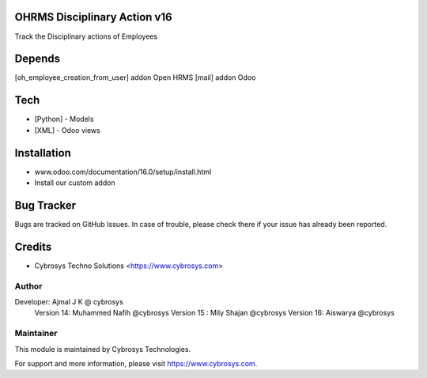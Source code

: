 OHRMS Disciplinary Action v16
==============================

Track the Disciplinary actions of Employees

Depends
=======
[oh_employee_creation_from_user] addon Open HRMS
[mail] addon Odoo

Tech
====
* [Python] - Models
* [XML] - Odoo views

Installation
============
- www.odoo.com/documentation/16.0/setup/install.html
- Install our custom addon


Bug Tracker
===========
Bugs are tracked on GitHub Issues. In case of trouble, please check there if your issue has already been reported.

Credits
=======
* Cybrosys Techno Solutions <https://www.cybrosys.com>

Author
------

Developer: Ajmal J K @ cybrosys
          Version 14: Muhammed Nafih @cybrosys
          Version 15 : Mily Shajan @cybrosys
          Version 16: Aiswarya @cybrosys

Maintainer
----------

This module is maintained by Cybrosys Technologies.

For support and more information, please visit https://www.cybrosys.com.

